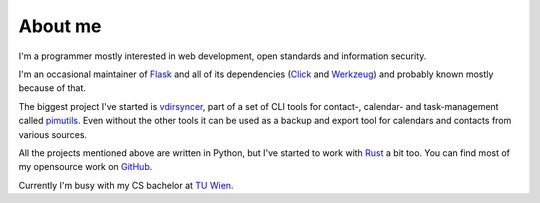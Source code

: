 About me
========

I'm a programmer mostly interested in web development, open standards and
information security.

I'm an occasional maintainer of `Flask <http://flask.pocoo.org/>`_ and all of
its dependencies (`Click <http://click.pocoo.org/>`_ and `Werkzeug
<http://werkzeug.pocoo.org/>`_) and probably known mostly because of that.

The biggest project I've started is `vdirsyncer
<https://vdirsyncer.pimutils.org/>`_, part of a set of CLI tools for contact-,
calendar- and task-management called `pimutils <https://pimutils.org/>`_. Even
without the other tools it can be used as a backup and export tool for
calendars and contacts from various sources.

All the projects mentioned above are written in Python, but I've started to
work with `Rust <https://www.rust-lang.org/>`_ a bit too. You can find most of
my opensource work on `GitHub <https://github.com/untitaker/>`_.

Currently I'm busy with my CS bachelor at `TU Wien
<https://www.tuwien.ac.at/>`_.
